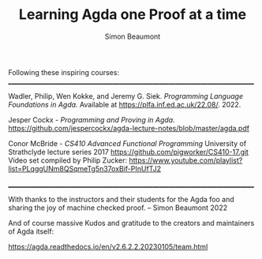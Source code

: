 #+TITLE: Learning Agda one Proof at a time
#+AUTHOR: Simon Beaumont
#+EMAIL: datalligator@icloud.com
#+BIBLIOGRAPHY: ~/Notes/bibliography.bib
#+STARTUP: inlineimages overview latexpreview
#+LATEX_HEADER: \usepackage{tikz}
#+LATEX_HEADER: \usetikzlibrary{positioning}


Following these inspiring courses:
________________________________________________________________________________

Wadler, Philip, Wen Kokke, and Jeremy G. Siek.
/Programming Language Foundations in Agda./
Available at https://plfa.inf.ed.ac.uk/22.08/. 2022.

Jesper Cockx - /Programming and Proving in Agda./
[[https://github.com/jespercockx/agda-lecture-notes/blob/master/agda.pdf][https://github.com/jespercockx/agda-lecture-notes/blob/master/agda.pdf]]

Conor McBride - /CS410 Advanced Functional Programming/
University of Strathclyde lecture series 2017
[[https://github.com/pigworker/CS410-17.git][https://github.com/pigworker/CS410-17.git]]
Video set compiled by Philip Zucker:
[[https://www.youtube.com/playlist?list=PLqggUNm8QSqmeTg5n37oxBif-PInUfTJ2][https://www.youtube.com/playlist?list=PLqggUNm8QSqmeTg5n37oxBif-PInUfTJ2]]

________________________________________________________________________________

With thanks to the instructors and their students for the Agda foo and
sharing the joy of machine checked proof. -- Simon Beaumont 2022

And of course massive Kudos and gratitude to the creators and
maintainers of Agda itself:

[[https://agda.readthedocs.io/en/v2.6.2.2.20230105/team.html][https://agda.readthedocs.io/en/v2.6.2.2.20230105/team.html]]


